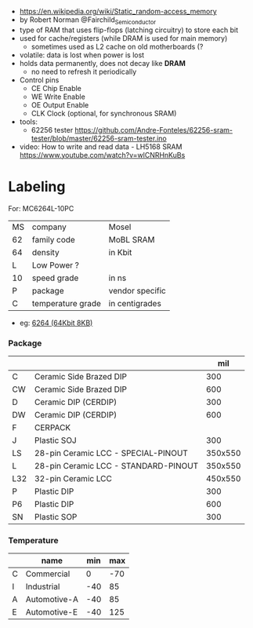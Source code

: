 #+DATE: <2024-07-31 mié>

- https://en.wikipedia.org/wiki/Static_random-access_memory
- by Robert Norman @Fairchild_Semiconductor
- type of RAM that uses flip-flops (latching circuitry) to store each bit
- used for cache/registers (while DRAM is used for main memory)
  - sometimes used as L2 cache on old motherboards (?
- volatile: data is lost when power is lost
- holds data permanently, does not decay like *DRAM*
  - no need to refresh it periodically
- Control pins
  - CE Chip Enable
  - WE Write Enable
  - OE Output Enable
  - CLK Clock (optional, for synchronous SRAM)

- tools:
  - 62256 tester https://github.com/Andre-Fonteles/62256-sram-tester/blob/master/62256-sram-tester.ino

- video:  How to write and read data - LH5168 SRAM
  https://www.youtube.com/watch?v=wlCNRHnKuBs

* Labeling

For: MC6264L-10PC

|----+-------------------+-----------------|
| MS | company           | Mosel           |
| 62 | family code       | MoBL SRAM       |
| 64 | density           | in Kbit         |
| L  | Low Power ?       |                 |
| 10 | speed grade       | in ns           |
| P  | package           | vendor specific |
| C  | temperature grade | in centigrades  |
|----+-------------------+-----------------|

- eg: [[https://en.wikipedia.org/wiki/6264][6264 (64Kbit 8KB)]]

*** Package
|-----+--------------------------------------+---------|
|     |                                      |     mil |
|-----+--------------------------------------+---------|
| C   | Ceramic Side Brazed DIP              |     300 |
| CW  | Ceramic Side Brazed DIP              |     600 |
| D   | Ceramic DIP (CERDIP)                 |     300 |
| DW  | Ceramic DIP (CERDIP)                 |     600 |
| F   | CERPACK                              |         |
| J   | Plastic SOJ                          |     300 |
| LS  | 28-pin Ceramic LCC - SPECIAL-PINOUT  | 350x550 |
| L   | 28-pin Ceramic LCC - STANDARD-PINOUT | 350x550 |
| L32 | 32-pin Ceramic LCC                   | 450x550 |
| P   | Plastic DIP                          |     300 |
| P6  | Plastic DIP                          |     600 |
| SN  | Plastic SOP                          |     300 |
|-----+--------------------------------------+---------|
*** Temperature
|---+--------------+-----+-----|
|   | name         | min | max |
|---+--------------+-----+-----|
| C | Commercial   |   0 | -70 |
| I | Industrial   | -40 |  85 |
| A | Automotive-A | -40 |  85 |
| E | Automotive-E | -40 | 125 |
|---+--------------+-----+-----|
